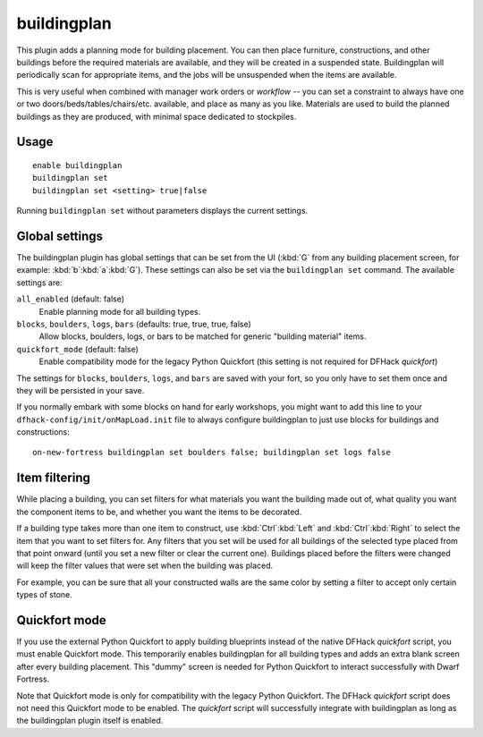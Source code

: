 buildingplan
============

.. dfhack-tool::
    :summary: Plan building construction before you have materials.
    :tags: fort design buildings

This plugin adds a planning mode for building placement. You can then place
furniture, constructions, and other buildings before the required materials are
available, and they will be created in a suspended state. Buildingplan will
periodically scan for appropriate items, and the jobs will be unsuspended when
the items are available.

This is very useful when combined with manager work orders or `workflow` -- you
can set a constraint to always have one or two doors/beds/tables/chairs/etc.
available, and place as many as you like. Materials are used to build the
planned buildings as they are produced, with minimal space dedicated to
stockpiles.

Usage
-----

::

    enable buildingplan
    buildingplan set
    buildingplan set <setting> true|false

Running ``buildingplan set`` without parameters displays the current settings.

.. _buildingplan-settings:

Global settings
---------------

The buildingplan plugin has global settings that can be set from the UI
(:kbd:`G` from any building placement screen, for example:
:kbd:`b`:kbd:`a`:kbd:`G`). These settings can also be set via the
``buildingplan set`` command. The available settings are:

``all_enabled`` (default: false)
    Enable planning mode for all building types.
``blocks``, ``boulders``, ``logs``, ``bars`` (defaults: true, true, true, false)
    Allow blocks, boulders, logs, or bars to be matched for generic "building
    material" items.
``quickfort_mode`` (default: false)
    Enable compatibility mode for the legacy Python Quickfort (this setting is
    not required for DFHack `quickfort`)

The settings for ``blocks``, ``boulders``, ``logs``, and ``bars`` are saved with
your fort, so you only have to set them once and they will be persisted in your
save.

If you normally embark with some blocks on hand for early workshops, you might
want to add this line to your ``dfhack-config/init/onMapLoad.init`` file to
always configure buildingplan to just use blocks for buildings and
constructions::

    on-new-fortress buildingplan set boulders false; buildingplan set logs false

.. _buildingplan-filters:

Item filtering
--------------

While placing a building, you can set filters for what materials you want the
building made out of, what quality you want the component items to be, and
whether you want the items to be decorated.

If a building type takes more than one item to construct, use
:kbd:`Ctrl`:kbd:`Left` and :kbd:`Ctrl`:kbd:`Right` to select the item that you
want to set filters for. Any filters that you set will be used for all buildings
of the selected type placed from that point onward (until you set a new filter
or clear the current one). Buildings placed before the filters were changed will
keep the filter values that were set when the building was placed.

For example, you can be sure that all your constructed walls are the same color
by setting a filter to accept only certain types of stone.

Quickfort mode
--------------

If you use the external Python Quickfort to apply building blueprints instead of
the native DFHack `quickfort` script, you must enable Quickfort mode. This
temporarily enables buildingplan for all building types and adds an extra blank
screen after every building placement. This "dummy" screen is needed for Python
Quickfort to interact successfully with Dwarf Fortress.

Note that Quickfort mode is only for compatibility with the legacy Python
Quickfort. The DFHack `quickfort` script does not need this Quickfort mode to be
enabled. The `quickfort` script will successfully integrate with buildingplan as
long as the buildingplan plugin itself is enabled.
